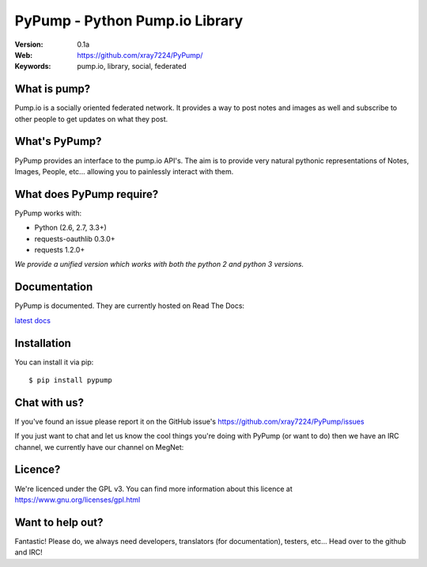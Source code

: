 ================================
PyPump - Python Pump.io Library
================================

:Version: 0.1a
:Web: https://github.com/xray7224/PyPump/
:Keywords: pump.io, library, social, federated

What is pump?
==============

Pump.io is a socially oriented federated network. It provides a way to post notes and images as well and subscribe to other people to get updates on what they post.


What's PyPump?
===============

PyPump provides an interface to the pump.io API's. The aim is to provide very natural pythonic representations of Notes, Images, People, etc... allowing you to painlessly interact with them. 


What does PyPump require?
==========================

PyPump works with:

- Python (2.6, 2.7, 3.3+)
- requests-oauthlib 0.3.0+
- requests 1.2.0+

*We provide a unified version which works with both the python 2 and python 3 versions.*

Documentation
=============

PyPump is documented. They are currently hosted on Read The Docs:

`latest docs <https://pypump.readthedocs.org/en/latest/>`_

Installation
============

You can install it via pip::

    $ pip install pypump

Chat with us?
=============

If you've found an issue please report it on the GitHub issue's https://github.com/xray7224/PyPump/issues

If you just want to chat and let us know the cool things you're doing with PyPump (or want to do) then we have an IRC channel, we currently have our channel on MegNet:

.. _`MegNet`: https://megworld.co.uk/irc

.. _`Webchat`: https://webchat.megworld.co.uk/?channels=#pypump


Licence?
========

We're licenced under the GPL v3. You can find more information about this licence at https://www.gnu.org/licenses/gpl.html


Want to help out?
==================
Fantastic! Please do, we always need developers, translators (for documentation), testers, etc... Head over to the github and IRC!
